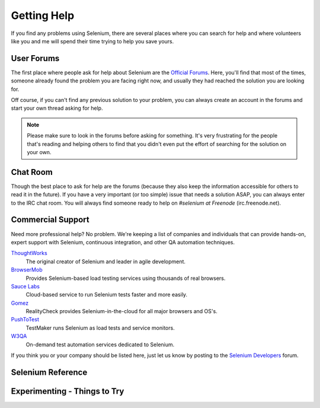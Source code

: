 .. _chapter09-reference:

Getting Help 
============

If you find any problems using Selenium, there are several places where you can
search for help and where volunteers like you and me will spend their time 
trying to help you save yours.

User Forums 
-----------

The first place where people ask for help about Selenium are the `Official 
Forums`_. Here, you'll find that most of the times, someone already found the
problem you are facing right now, and usually they had reached the solution
you are looking for.

Off course, if you can't find any previous solution to your problem, you can
always create an account in the forums and start your own thread asking for 
help.

.. note:: Please make sure to look in the forums before asking for something.
   It's very frustrating for the people that's reading and helping others to
   find that you didn't even put the effort of searching for the solution on
   your own.

.. _`Official Forums`: http://clearspace.openqa.org/community/selenium

Chat Room
---------

Though the best place to ask for help are the forums (because they also keep the
information accessible for others to read it in the future). If you have a very
important (or too simple) issue that needs a solution ASAP, you can always enter
to the IRC chat room. You will always find someone ready to help on *#selenium at
Freenode* (irc.freenode.net).

Commercial Support
------------------

Need more professional help? No problem. We're keeping a list of companies and
individuals that can provide hands-on, expert support with Selenium, continuous
integration, and other QA automation techniques.

ThoughtWorks_
  The original creator of Selenium and leader in agile development.
BrowserMob_
  Provides Selenium-based load testing services using thousands of real browsers.
`Sauce Labs`_
  Cloud-based service to run Selenium tests faster and more easily.
Gomez_
  RealityCheck provides Selenium-in-the-cloud for all major browsers and OS's.
PushToTest_
  TestMaker runs Selenium as load tests and service monitors.
W3QA_
  On-demand test automation services dedicated to Selenium.

If you think you or your company should be listed here, just let us know by
posting to the `Selenium Developers`_ forum.

.. _ThoughtWorks: http://thoughtworks.com/
.. _BrowserMob: http://browsermob.com/
.. _Sauce Labs: http://saucelabs.com/
.. _Gomez: http://gomez.com/
.. _PushToTest: http://pushtotest.com/
.. _W3QA: http://www.w3qa.eu/
.. _Selenium Developers: http://clearspace.openqa.org/community/selenium/developers
 
Selenium Reference 
------------------

.. Santi: Will this topic still be useful once we finish this docs?

Experimenting - Things to Try
-----------------------------

.. Paul: Not sure if I need this it's here as a reminder to me to consider 
   this) 

.. Santi: mmmm, I'm not sure if we can add something here.
